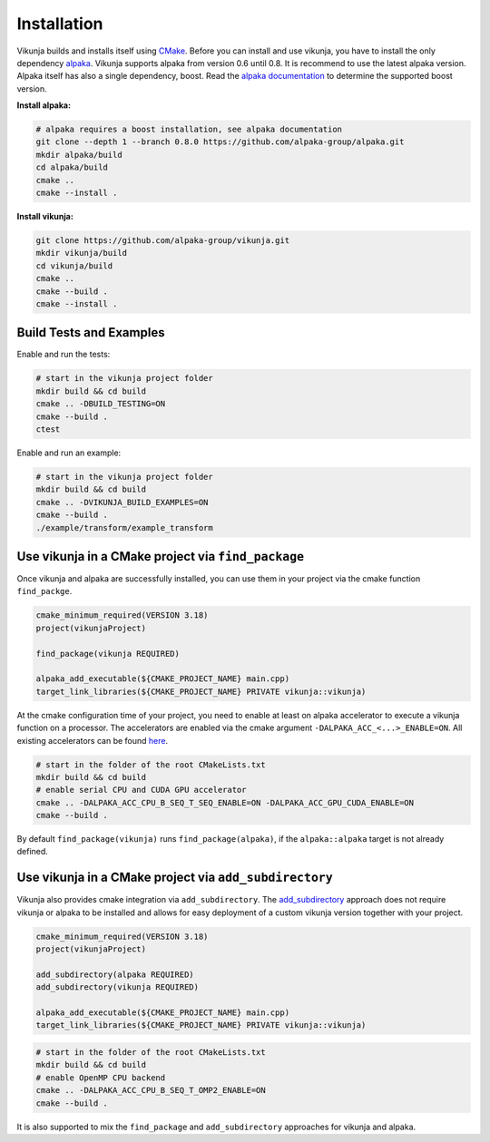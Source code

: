 Installation
============

Vikunja builds and installs itself using `CMake <https://cmake.org/>`_. Before you can install and use vikunja, you have to install the only dependency `alpaka <https://github.com/alpaka-group/alpaka>`_. Vikunja supports alpaka from version 0.6 until 0.8. It is recommend to use the latest alpaka version. Alpaka itself has also a single dependency, boost. Read the `alpaka documentation <https://github.com/alpaka-group/alpaka#dependencies>`_ to determine the supported boost version.

**Install alpaka:**

.. code-block:: bash

   # alpaka requires a boost installation, see alpaka documentation
   git clone --depth 1 --branch 0.8.0 https://github.com/alpaka-group/alpaka.git
   mkdir alpaka/build
   cd alpaka/build
   cmake ..
   cmake --install .

**Install vikunja:**

.. code-block:: bash

  git clone https://github.com/alpaka-group/vikunja.git
  mkdir vikunja/build 
  cd vikunja/build  
  cmake ..
  cmake --build .
  cmake --install .

Build Tests and Examples
------------------------

Enable and run the tests:

.. code-block:: bash

   # start in the vikunja project folder
   mkdir build && cd build
   cmake .. -DBUILD_TESTING=ON
   cmake --build .
   ctest

Enable and run an example:

.. code-block:: bash

   # start in the vikunja project folder
   mkdir build && cd build
   cmake .. -DVIKUNJA_BUILD_EXAMPLES=ON
   cmake --build .
   ./example/transform/example_transform


Use vikunja in a CMake project via ``find_package``
---------------------------------------------------

Once vikunja and alpaka are successfully installed, you can use them in your project via the cmake function ``find_packge``.

.. code-block:: cmake

   cmake_minimum_required(VERSION 3.18)
   project(vikunjaProject)

   find_package(vikunja REQUIRED)

   alpaka_add_executable(${CMAKE_PROJECT_NAME} main.cpp)
   target_link_libraries(${CMAKE_PROJECT_NAME} PRIVATE vikunja::vikunja)

At the cmake configuration time of your project, you need to enable at least on alpaka accelerator to execute a vikunja function on a processor. The accelerators are enabled via the cmake argument ``-DALPAKA_ACC_<...>_ENABLE=ON``. All existing accelerators can be found `here <https://alpaka.readthedocs.io/en/latest/advanced/cmake.html>`_.

.. code-block:: bash

   # start in the folder of the root CMakeLists.txt
   mkdir build && cd build
   # enable serial CPU and CUDA GPU accelerator
   cmake .. -DALPAKA_ACC_CPU_B_SEQ_T_SEQ_ENABLE=ON -DALPAKA_ACC_GPU_CUDA_ENABLE=ON
   cmake --build .

By default ``find_package(vikunja)`` runs ``find_package(alpaka)``, if the ``alpaka::alpaka`` target is not already defined.

Use vikunja in a CMake project via ``add_subdirectory``
-------------------------------------------------------

Vikunja also provides cmake integration via ``add_subdirectory``. The `add_subdirectory <https://cmake.org/cmake/help/latest/command/add_subdirectory.html>`_ approach does not require vikunja or alpaka to be installed and allows for easy deployment of a custom vikunja version together with your project.

.. code-block:: cmake

   cmake_minimum_required(VERSION 3.18)
   project(vikunjaProject)

   add_subdirectory(alpaka REQUIRED)
   add_subdirectory(vikunja REQUIRED)

   alpaka_add_executable(${CMAKE_PROJECT_NAME} main.cpp)
   target_link_libraries(${CMAKE_PROJECT_NAME} PRIVATE vikunja::vikunja)

.. code-block:: bash

   # start in the folder of the root CMakeLists.txt
   mkdir build && cd build
   # enable OpenMP CPU backend
   cmake .. -DALPAKA_ACC_CPU_B_SEQ_T_OMP2_ENABLE=ON
   cmake --build .

It is also supported to mix the ``find_package`` and ``add_subdirectory`` approaches for vikunja and alpaka.
